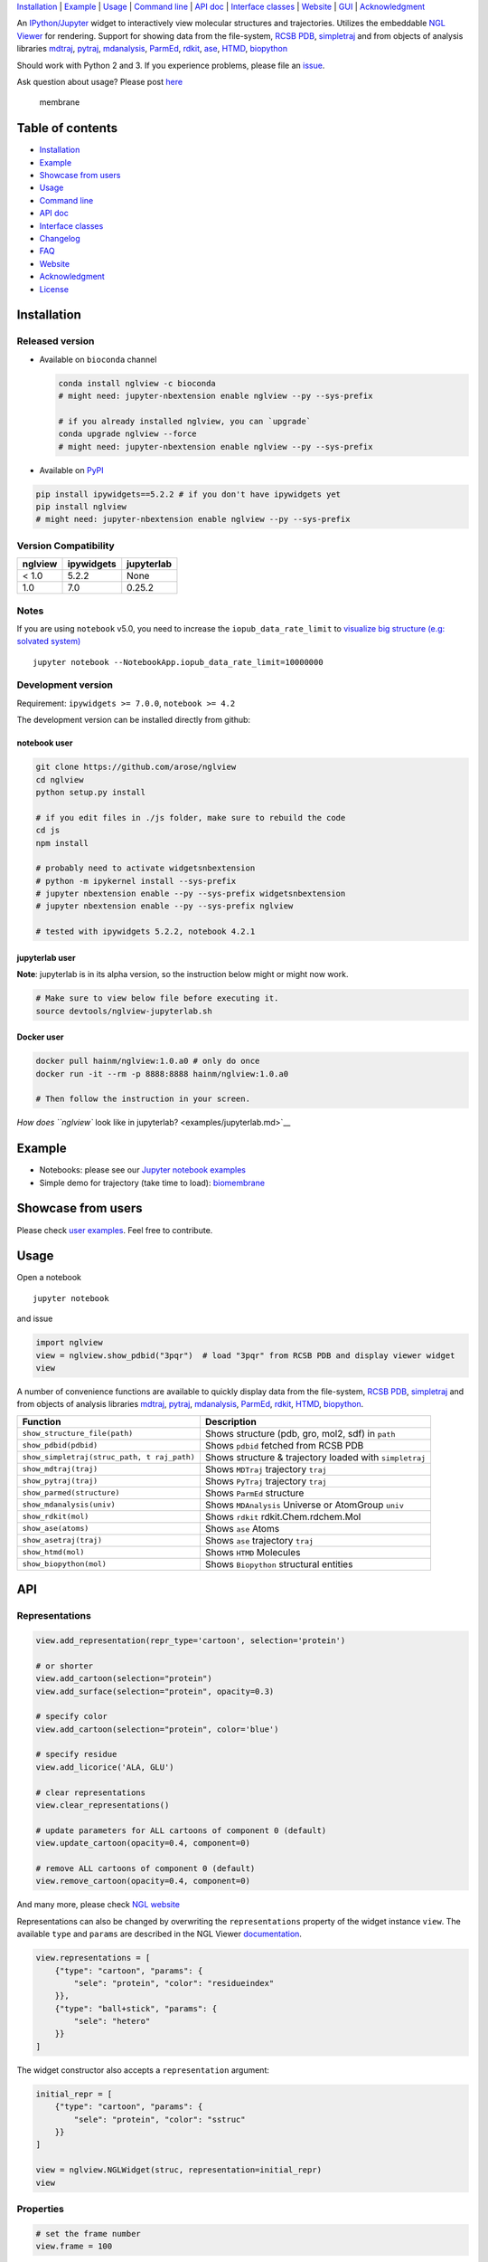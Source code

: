 `Installation <#installation>`__ \| `Example <#example>`__ \|
`Usage <#usage>`__ \| `Command line <#command-line>`__ \| `API
doc <#api-doc>`__ \| `Interface classes <interface_classes.html>`__ \|
`Website <#website>`__ \| `GUI <#show-gui>`__ \|
`Acknowledgment <#acknowledgment>`__

|Binder| |DOI| |Build Status| |bioconda-badge| |Coverage Status|

An `IPython/Jupyter <http://jupyter.org/>`__ widget to interactively
view molecular structures and trajectories. Utilizes the embeddable `NGL
Viewer <https://github.com/arose/ngl>`__ for rendering. Support for
showing data from the file-system, `RCSB PDB <http:www.rcsb.org>`__,
`simpletraj <https://github.com/arose/simpletraj>`__ and from objects of
analysis libraries `mdtraj <http://mdtraj.org/>`__,
`pytraj <http://amber-md.github.io/pytraj/latest/index.html>`__,
`mdanalysis <http://www.mdanalysis.org/>`__,
`ParmEd <http://parmed.github.io/ParmEd/>`__,
`rdkit <https://github.com/rdkit/rdkit>`__,
`ase <https://wiki.fysik.dtu.dk/ase/>`__,
`HTMD <https://www.htmd.org>`__,
`biopython <https://github.com/biopython/biopython.github.io/>`__

Should work with Python 2 and 3. If you experience problems, please file
an `issue <https://github.com/arose/nglview/issues>`__.

Ask question about usage? Please post
`here <https://github.com/arose/nglview/issues/589>`__

.. figure:: https://github.com/arose/nglview/blob/master/examples/images/membrane.gif?raw=true
   :alt: membrane

   membrane

Table of contents
=================

-  `Installation <#installation>`__
-  `Example <#example>`__
-  `Showcase from users <#showcase-from-users>`__
-  `Usage <#usage>`__
-  `Command line <#command-line>`__
-  `API doc <#api-doc>`__
-  `Interface classes <interface_classes.html>`__
-  `Changelog <CHANGELOG.html>`__
-  `FAQ <#faq>`__
-  `Website <#website>`__
-  `Acknowledgment <#acknowledgment>`__
-  `License <#license>`__

Installation
============

Released version
----------------

-  Available on ``bioconda`` channel

   .. code:: bash

       conda install nglview -c bioconda
       # might need: jupyter-nbextension enable nglview --py --sys-prefix

       # if you already installed nglview, you can `upgrade`
       conda upgrade nglview --force
       # might need: jupyter-nbextension enable nglview --py --sys-prefix

-  Available on `PyPI <https://pypi.python.org/pypi/nglview/>`__

.. code:: bash

       pip install ipywidgets==5.2.2 # if you don't have ipywidgets yet
       pip install nglview
       # might need: jupyter-nbextension enable nglview --py --sys-prefix

Version Compatibility
---------------------

+-----------+--------------+--------------+
| nglview   | ipywidgets   | jupyterlab   |
+===========+==============+==============+
| < 1.0     | 5.2.2        | None         |
+-----------+--------------+--------------+
| 1.0       | 7.0          | 0.25.2       |
+-----------+--------------+--------------+

Notes
-----

If you are using ``notebook`` v5.0, you need to increase the
``iopub_data_rate_limit`` to `visualize big structure (e.g: solvated
system) <https://github.com/arose/nglview/issues/633>`__

::

    jupyter notebook --NotebookApp.iopub_data_rate_limit=10000000

Development version
-------------------

Requirement: ``ipywidgets >= 7.0.0``, ``notebook >= 4.2``

The development version can be installed directly from github:

notebook user
~~~~~~~~~~~~~

.. code:: bash

        git clone https://github.com/arose/nglview
        cd nglview
        python setup.py install
        
        # if you edit files in ./js folder, make sure to rebuild the code
        cd js
        npm install

        # probably need to activate widgetsnbextension
        # python -m ipykernel install --sys-prefix
        # jupyter nbextension enable --py --sys-prefix widgetsnbextension
        # jupyter nbextension enable --py --sys-prefix nglview
        
        # tested with ipywidgets 5.2.2, notebook 4.2.1

jupyterlab user
~~~~~~~~~~~~~~~

**Note**: jupyterlab is in its alpha version, so the instruction below
might or might now work.

.. code:: bash

    # Make sure to view below file before executing it.
    source devtools/nglview-jupyterlab.sh

Docker user
~~~~~~~~~~~

.. code:: bash

    docker pull hainm/nglview:1.0.a0 # only do once
    docker run -it --rm -p 8888:8888 hainm/nglview:1.0.a0

    # Then follow the instruction in your screen.

`How does ``nglview`` look like in
jupyterlab? <examples/jupyterlab.md>`__

Example
=======

-  Notebooks: please see our `Jupyter notebook
   examples <https://github.com/arose/nglview/blob/master/examples/README.md>`__
-  Simple demo for trajectory (take time to load):
   `biomembrane <http://amber-md.github.io/pytraj/latest/ngl_player.html>`__

Showcase from users
===================

Please check `user examples <examples/user_examples.md>`__. Feel free to
contribute.

Usage
=====

Open a notebook

::

    jupyter notebook

and issue

.. code:: python

    import nglview
    view = nglview.show_pdbid("3pqr")  # load "3pqr" from RCSB PDB and display viewer widget
    view

A number of convenience functions are available to quickly display data
from the file-system, `RCSB PDB <http:www.rcsb.org>`__,
`simpletraj <https://github.com/arose/simpletraj>`__ and from objects of
analysis libraries `mdtraj <http://mdtraj.org/>`__,
`pytraj <http://amber-md.github.io/pytraj/latest/index.html>`__,
`mdanalysis <http://www.mdanalysis.org/>`__,
`ParmEd <http://parmed.github.io/ParmEd/>`__,
`rdkit <https://github.com/rdkit/rdkit>`__,
`HTMD <https://github.com/Acellera/htmd>`__,
`biopython <https://github.com/biopython/biopython.github.io/>`__.

+---------------------------------+------------------------------------------+
| Function                        | Description                              |
+=================================+==========================================+
| ``show_structure_file(path)``   | Shows structure (pdb, gro, mol2, sdf) in |
|                                 | ``path``                                 |
+---------------------------------+------------------------------------------+
| ``show_pdbid(pdbid)``           | Shows ``pdbid`` fetched from RCSB PDB    |
+---------------------------------+------------------------------------------+
| ``show_simpletraj(struc_path, t | Shows structure & trajectory loaded with |
| raj_path)``                     | ``simpletraj``                           |
+---------------------------------+------------------------------------------+
| ``show_mdtraj(traj)``           | Shows ``MDTraj`` trajectory ``traj``     |
+---------------------------------+------------------------------------------+
| ``show_pytraj(traj)``           | Shows ``PyTraj`` trajectory ``traj``     |
+---------------------------------+------------------------------------------+
| ``show_parmed(structure)``      | Shows ``ParmEd`` structure               |
+---------------------------------+------------------------------------------+
| ``show_mdanalysis(univ)``       | Shows ``MDAnalysis`` Universe or         |
|                                 | AtomGroup ``univ``                       |
+---------------------------------+------------------------------------------+
| ``show_rdkit(mol)``             | Shows ``rdkit`` rdkit.Chem.rdchem.Mol    |
+---------------------------------+------------------------------------------+
| ``show_ase(atoms)``             | Shows ``ase`` Atoms                      |
+---------------------------------+------------------------------------------+
| ``show_asetraj(traj)``          | Shows ``ase`` trajectory ``traj``        |
+---------------------------------+------------------------------------------+
| ``show_htmd(mol)``              | Shows ``HTMD`` Molecules                 |
+---------------------------------+------------------------------------------+
| ``show_biopython(mol)``         | Shows ``Biopython`` structural entities  |
+---------------------------------+------------------------------------------+

API
===

Representations
---------------

.. code:: python

    view.add_representation(repr_type='cartoon', selection='protein')

    # or shorter
    view.add_cartoon(selection="protein")
    view.add_surface(selection="protein", opacity=0.3)

    # specify color
    view.add_cartoon(selection="protein", color='blue')

    # specify residue
    view.add_licorice('ALA, GLU')

    # clear representations
    view.clear_representations()

    # update parameters for ALL cartoons of component 0 (default)
    view.update_cartoon(opacity=0.4, component=0)

    # remove ALL cartoons of component 0 (default)
    view.remove_cartoon(opacity=0.4, component=0)

And many more, please check `NGL
website <http://arose.github.io/ngl/api/index.html>`__

Representations can also be changed by overwriting the
``representations`` property of the widget instance ``view``. The
available ``type`` and ``params`` are described in the NGL Viewer
`documentation <http://arose.github.io/ngl/api/index.html>`__.

.. code:: python

    view.representations = [
        {"type": "cartoon", "params": {
            "sele": "protein", "color": "residueindex"
        }},
        {"type": "ball+stick", "params": {
            "sele": "hetero"
        }}
    ]

The widget constructor also accepts a ``representation`` argument:

.. code:: python

    initial_repr = [
        {"type": "cartoon", "params": {
            "sele": "protein", "color": "sstruc"
        }}
    ]

    view = nglview.NGLWidget(struc, representation=initial_repr)
    view

Properties
----------

.. code:: python

    # set the frame number
    view.frame = 100

.. code:: python

    # parameters for the NGL stage object
    view.parameters = {
        # "percentages, "dist" is distance too camera in Angstrom
        "clipNear": 0, "clipFar": 100, "clipDist": 10,
        # percentages, start of fog and where on full effect
        "fogNear": 0, "fogFar": 100,
        # background color
        "backgroundColor": "black",
    }

    # note: NGLView accepts both origin camel NGL keywords (e.g. "clipNear")
    # and snake keywords (e.g "clip_near")

.. code:: python

    # parameters to control the `delay` between snapshots
    # change `step` to play forward (positive value) or backward (negative value)
    # note: experimental code
    view.player.parameters = dict(delay=0.04, step=-1)

.. code:: python

    # update camera type
    view.camera = 'orthographic'

.. code:: python

    # change background color
    view.background = 'black'

Trajectory
----------

.. code:: python

    # adding new trajectory
    view.add_trajectory(traj)
    # traj could be a `pytraj.Trajectory`, `mdtraj.Trajectory`, `MDAnalysis.Universe`, 
    # `parmed.Structure`, `htmd.Molecule` or derived class of `nglview.Trajectory`

    # change representation
    view.trajectory_0.add_cartoon(...) # equal to view.add_cartoon(component=0)
    view.trajectory_1.add_licorice(...) # equal to view.add_licorice(component=1)

Add extra component
-------------------

.. code:: python

    # Density volumes (MRC/MAP/CCP4, DX/DXBIN, CUBE)
    # Or adding derived class of `nglview.Structure`
    view.add_component('my.ccp4')

    # add component from url
    view.add_component('rcsb://1tsu.pdb')
    # NOTE: Trajectory is a special case of component.

Mouse
-----

.. code:: python

    view.parameters = dict(mousePreset='coot') # or 'default'

Display more than two widgets
-----------------------------

.. code:: python

    # 1st cell
    import ipywidgets
    vbox = ipywidgets.VBox([view1, view2])
    vbox # display

    # 2nd cell
    view1.sync_view()
    view2.sync_view()

Show GUI
--------

Notes: Unstable feature. `See
also <https://github.com/arose/nglview/blob/master/examples/README.md#unstable-features>`__

.. figure:: https://github.com/arose/nglview/blob/master/examples/images/nglview_gui.png?raw=true
   :alt: 

Movie making
------------

Notes: Unstable feature.

.. code:: python

    from nglview.contrib.movie import MovieMaker
    movie = MovieMaker(view, output='my.gif')
    movie.make()

API doc
=======

-  `Latest version <http://arose.github.io/nglview/latest/api.html>`__
-  `All releases
   versions <http://arose.github.io/nglview/release/index.html>`__
-  `Development version <http://arose.github.io/nglview/dev/api.html>`__

Command line
============

.. code:: bash


    # open a notebook and import nglview
    nglview 

    # Require installing pytraj (PR for other backends is welcome)
    # open notebook, load `my.pdb` to pytraj's trajectory then display `view`
    nglview my.pdb

    # load density data
    nglview my.ccp4

    # open notebook, create trajectory with given topology `my.parm7` and trajecotry file `traj.nc`,
    # then display `view`
    nglview my.parm7 -c traj.nc

    # load all trajectories with filename ending with 'nc'
    # make sure to use quote " "
    nglview my.parm7 -c "*.nc"

    # open notebook, copy content from `myscript.py` then execute it
    nglview myscript.py

    # open notebook and execute 1st cell
    nglview mynotebook.ipynb

    # create a remote notebook
    # just follow its instruction
    nglview my.pdb --remote
    nglview my.parm7 -c traj.nc --remote
    nglview mynotebook.ipynb --remote

    # demo (don't need pytraj)
    nglview demo

    # disable autorun the 1st cell of the notebook
    nglview my.pdb --disable-autorun

    # specify web browser
    nglview my.pdb --browser=google-chrome

FAQ
===

`Q&A <https://github.com/arose/nglview/wiki/Q&A>`__

Website
=======

-  http://arose.github.io/nglview/latest
-  http://arose.github.io/nglview/dev

Talks
=====

`Talks about NGL and nglview <./talks.html>`__

Projects using NGLView
======================

(Feel free to make a PR to add/remove your project here)

-  `AMBER <http://ambermd.org/>`__ - A package of programs for molecular
   dynamics simulations of proteins and nucleic acids
-  `mbuild <https://github.com/iModels/mbuild>`__ - A hierarchical,
   component based molecule builder
-  `deepchem <https://github.com/deepchem/deepchem>`__ - Deep-learning
   models for Drug Discovery and Quantum Chemistry
-  `htmd <https://github.com/Acellera/htmd>`__ - High throughput
   molecular dynamics simulations
-  `Moleidoscope <https://github.com/kbsezginel/Moleidoscope>`__ -
   Molecular kaleidoscope
-  `ssbio <https://github.com/nmih/ssbio>`__ - Tools for enabling
   structural systems biology
-  `hublib <https://github.com/martin-hunt/hublib>`__ - hublib is a
   Python library for the `HUBzero <https://hubzero.org/>`__ science
   gateway platform.
-  `molPX <https://github.com/markovmodel/molPX>`__: ipython API to
   visualize MD-trajectories along projected trajectories
-  `nanoribbon <https://github.com/oschuett/nanoribbon>`__
-  `ase <https://github.com/rosswhitfield/ase>`__: Atomic Simulation
   Environment
-  `pida <https://github.com/jharman25/pida>`__: Software for analyzing
   multiple protein-protein interaction docking solutions,

Acknowledgment
==============

-  Funding: Hai Nguyen is supported by NIH Grant GM103297, "The Center
   for HIV RNA Studies" (2015 to 02-2017).
-  Many thanks to ``nglview``
   `contributors <https://github.com/arose/nglview/graphs/contributors>`__
-  `dunovank/jupyter-themes <https://github.com/dunovank/jupyter-themes>`__:
   for ``oceans16`` theme
-  `base64-arraybuffer <https://github.com/niklasvh/base64-arraybuffer>`__
-  `ipywidgets <https://github.com/jupyter-widgets/ipywidgets>`__

License
=======

Generally MIT, see the LICENSE file for details.

.. |Binder| image:: http://mybinder.org/assets/images/logo.svg
   :target: http://mybinder.org/repo/hainm/nglview-notebooks
.. |DOI| image:: https://zenodo.org/badge/11846/arose/nglview.svg
   :target: https://zenodo.org/badge/latestdoi/11846/arose/nglview
.. |Build Status| image:: https://travis-ci.org/arose/nglview.svg?branch=master
   :target: https://travis-ci.org/arose/nglview
.. |bioconda-badge| image:: https://img.shields.io/badge/install%20with-bioconda-brightgreen.svg?style=flat-square
   :target: http://bioconda.github.io
.. |Coverage Status| image:: https://coveralls.io/repos/github/arose/nglview/badge.png?branch=master
   :target: https://coveralls.io/github/arose/nglview
